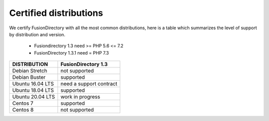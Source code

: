 
Certified distributions
=======================

We certify FusionDirectory with all the most common distributions, here is a table which summarizes the level of support by distribution and version.

 * Fusiondirectory 1.3 need >= PHP 5.6 <= 7.2
 * FusionDirectory 1.3.1 need = PHP 7.3 

================= ========================
DISTRIBUTION      FusionDirectory 1.3
================= ========================
Debian Stretch    not supported
Debian Buster     supported
----------------- ------------------------
Ubuntu 16.04 LTS  need a support contract
Ubuntu 18.04 LTS  supported
Ubuntu 20.04 LTS  work in progress
----------------- ------------------------
Centos 7          supported
Centos 8          not supported
================= ========================

